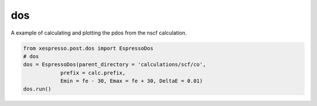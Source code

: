 .. _dos:

===========================================
dos
===========================================


A example of calculating and plotting the pdos from the nscf calculation.

.. code-block:: python

    from xespresso.post.dos import EspressoDos
    # dos
    dos = EspressoDos(parent_directory = 'calculations/scf/co',
                prefix = calc.prefix,
                Emin = fe - 30, Emax = fe + 30, DeltaE = 0.01)
    dos.run()


.. image:: /_static/images/co-dos.png
   :width: 10cm
